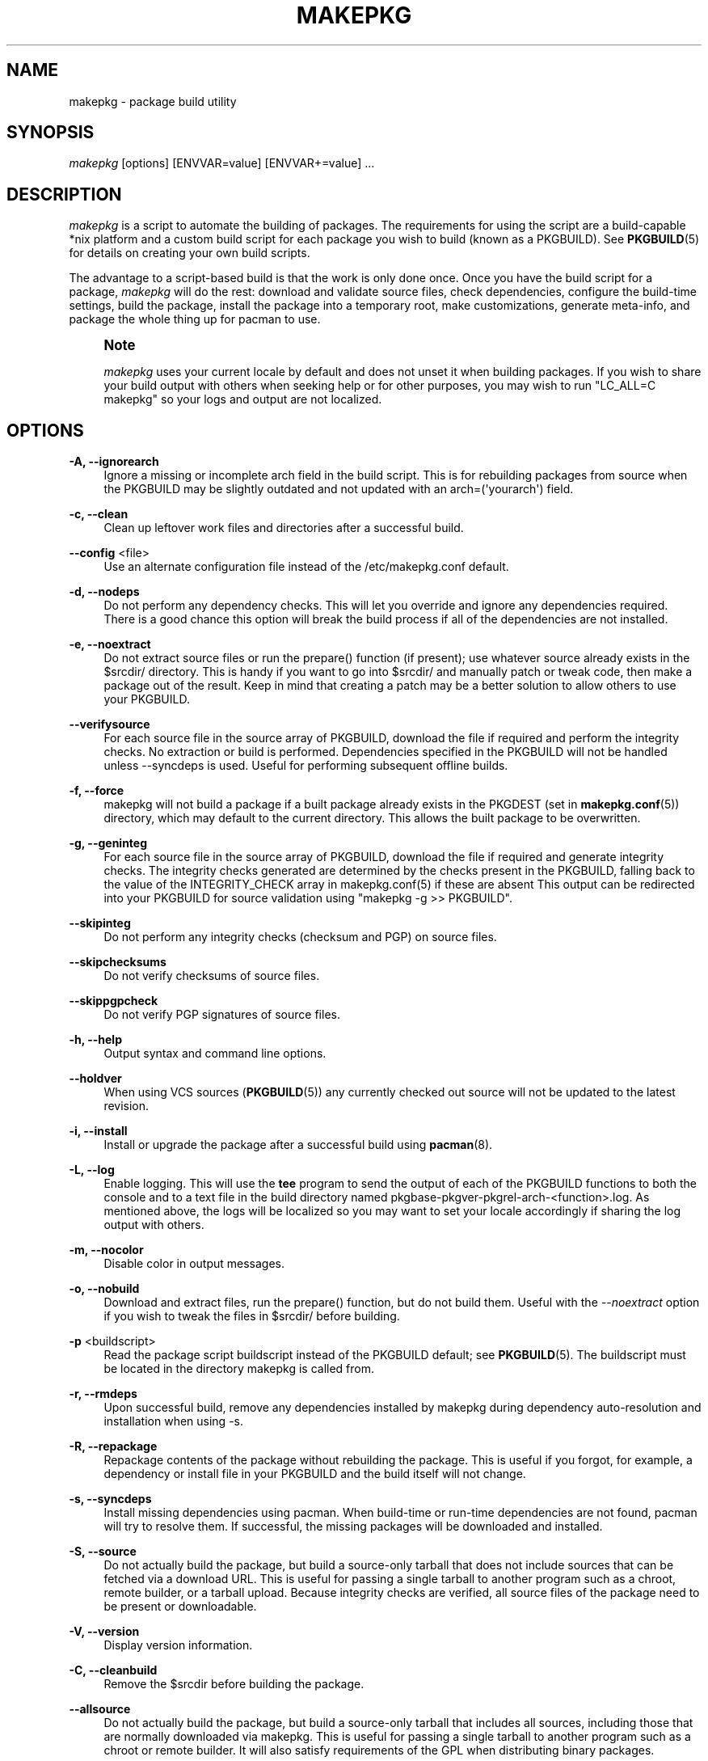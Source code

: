 '\" t
.\"     Title: makepkg
.\"    Author: [see the "Authors" section]
.\" Generator: DocBook XSL Stylesheets vsnapshot <http://docbook.sf.net/>
.\"      Date: 2021-06-10
.\"    Manual: Pacman Manual
.\"    Source: Pacman 6.0.0
.\"  Language: English
.\"
.TH "MAKEPKG" "8" "2021\-06\-10" "Pacman 6\&.0\&.0" "Pacman Manual"
.\" -----------------------------------------------------------------
.\" * Define some portability stuff
.\" -----------------------------------------------------------------
.\" ~~~~~~~~~~~~~~~~~~~~~~~~~~~~~~~~~~~~~~~~~~~~~~~~~~~~~~~~~~~~~~~~~
.\" http://bugs.debian.org/507673
.\" http://lists.gnu.org/archive/html/groff/2009-02/msg00013.html
.\" ~~~~~~~~~~~~~~~~~~~~~~~~~~~~~~~~~~~~~~~~~~~~~~~~~~~~~~~~~~~~~~~~~
.ie \n(.g .ds Aq \(aq
.el       .ds Aq '
.\" -----------------------------------------------------------------
.\" * set default formatting
.\" -----------------------------------------------------------------
.\" disable hyphenation
.nh
.\" disable justification (adjust text to left margin only)
.ad l
.\" -----------------------------------------------------------------
.\" * MAIN CONTENT STARTS HERE *
.\" -----------------------------------------------------------------
.SH "NAME"
makepkg \- package build utility
.SH "SYNOPSIS"
.sp
\fImakepkg\fR [options] [ENVVAR=value] [ENVVAR+=value] \&...
.SH "DESCRIPTION"
.sp
\fImakepkg\fR is a script to automate the building of packages\&. The requirements for using the script are a build\-capable *nix platform and a custom build script for each package you wish to build (known as a PKGBUILD)\&. See \fBPKGBUILD\fR(5) for details on creating your own build scripts\&.
.sp
The advantage to a script\-based build is that the work is only done once\&. Once you have the build script for a package, \fImakepkg\fR will do the rest: download and validate source files, check dependencies, configure the build\-time settings, build the package, install the package into a temporary root, make customizations, generate meta\-info, and package the whole thing up for pacman to use\&.
.if n \{\
.sp
.\}
.RS 4
.it 1 an-trap
.nr an-no-space-flag 1
.nr an-break-flag 1
.br
.ps +1
\fBNote\fR
.ps -1
.br
.sp
\fImakepkg\fR uses your current locale by default and does not unset it when building packages\&. If you wish to share your build output with others when seeking help or for other purposes, you may wish to run "LC_ALL=C makepkg" so your logs and output are not localized\&.
.sp .5v
.RE
.SH "OPTIONS"
.PP
\fB\-A, \-\-ignorearch\fR
.RS 4
Ignore a missing or incomplete arch field in the build script\&. This is for rebuilding packages from source when the PKGBUILD may be slightly outdated and not updated with an
arch=(\*(Aqyourarch\*(Aq)
field\&.
.RE
.PP
\fB\-c, \-\-clean\fR
.RS 4
Clean up leftover work files and directories after a successful build\&.
.RE
.PP
\fB\-\-config\fR <file>
.RS 4
Use an alternate configuration file instead of the
/etc/makepkg\&.conf
default\&.
.RE
.PP
\fB\-d, \-\-nodeps\fR
.RS 4
Do not perform any dependency checks\&. This will let you override and ignore any dependencies required\&. There is a good chance this option will break the build process if all of the dependencies are not installed\&.
.RE
.PP
\fB\-e, \-\-noextract\fR
.RS 4
Do not extract source files or run the prepare() function (if present); use whatever source already exists in the $srcdir/ directory\&. This is handy if you want to go into $srcdir/ and manually patch or tweak code, then make a package out of the result\&. Keep in mind that creating a patch may be a better solution to allow others to use your PKGBUILD\&.
.RE
.PP
\fB\-\-verifysource\fR
.RS 4
For each source file in the source array of PKGBUILD, download the file if required and perform the integrity checks\&. No extraction or build is performed\&. Dependencies specified in the PKGBUILD will not be handled unless
\-\-syncdeps
is used\&. Useful for performing subsequent offline builds\&.
.RE
.PP
\fB\-f, \-\-force\fR
.RS 4
makepkg will not build a package if a built package already exists in the
PKGDEST
(set in
\fBmakepkg.conf\fR(5)) directory, which may default to the current directory\&. This allows the built package to be overwritten\&.
.RE
.PP
\fB\-g, \-\-geninteg\fR
.RS 4
For each source file in the source array of PKGBUILD, download the file if required and generate integrity checks\&. The integrity checks generated are determined by the checks present in the PKGBUILD, falling back to the value of the INTEGRITY_CHECK array in makepkg\&.conf(5) if these are absent This output can be redirected into your PKGBUILD for source validation using "makepkg \-g >> PKGBUILD"\&.
.RE
.PP
\fB\-\-skipinteg\fR
.RS 4
Do not perform any integrity checks (checksum and PGP) on source files\&.
.RE
.PP
\fB\-\-skipchecksums\fR
.RS 4
Do not verify checksums of source files\&.
.RE
.PP
\fB\-\-skippgpcheck\fR
.RS 4
Do not verify PGP signatures of source files\&.
.RE
.PP
\fB\-h, \-\-help\fR
.RS 4
Output syntax and command line options\&.
.RE
.PP
\fB\-\-holdver\fR
.RS 4
When using VCS sources (\fBPKGBUILD\fR(5)) any currently checked out source will not be updated to the latest revision\&.
.RE
.PP
\fB\-i, \-\-install\fR
.RS 4
Install or upgrade the package after a successful build using
\fBpacman\fR(8)\&.
.RE
.PP
\fB\-L, \-\-log\fR
.RS 4
Enable logging\&. This will use the
\fBtee\fR
program to send the output of each of the PKGBUILD functions to both the console and to a text file in the build directory named
pkgbase\-pkgver\-pkgrel\-arch\-<function>\&.log\&. As mentioned above, the logs will be localized so you may want to set your locale accordingly if sharing the log output with others\&.
.RE
.PP
\fB\-m, \-\-nocolor\fR
.RS 4
Disable color in output messages\&.
.RE
.PP
\fB\-o, \-\-nobuild\fR
.RS 4
Download and extract files, run the prepare() function, but do not build them\&. Useful with the
\fI\-\-noextract\fR
option if you wish to tweak the files in $srcdir/ before building\&.
.RE
.PP
\fB\-p\fR <buildscript>
.RS 4
Read the package script
buildscript
instead of the
PKGBUILD
default; see
\fBPKGBUILD\fR(5)\&. The
buildscript
must be located in the directory makepkg is called from\&.
.RE
.PP
\fB\-r, \-\-rmdeps\fR
.RS 4
Upon successful build, remove any dependencies installed by makepkg during dependency auto\-resolution and installation when using
\-s\&.
.RE
.PP
\fB\-R, \-\-repackage\fR
.RS 4
Repackage contents of the package without rebuilding the package\&. This is useful if you forgot, for example, a dependency or install file in your PKGBUILD and the build itself will not change\&.
.RE
.PP
\fB\-s, \-\-syncdeps\fR
.RS 4
Install missing dependencies using pacman\&. When build\-time or run\-time dependencies are not found, pacman will try to resolve them\&. If successful, the missing packages will be downloaded and installed\&.
.RE
.PP
\fB\-S, \-\-source\fR
.RS 4
Do not actually build the package, but build a source\-only tarball that does not include sources that can be fetched via a download URL\&. This is useful for passing a single tarball to another program such as a chroot, remote builder, or a tarball upload\&. Because integrity checks are verified, all source files of the package need to be present or downloadable\&.
.RE
.PP
\fB\-V, \-\-version\fR
.RS 4
Display version information\&.
.RE
.PP
\fB\-C, \-\-cleanbuild\fR
.RS 4
Remove the $srcdir before building the package\&.
.RE
.PP
\fB\-\-allsource\fR
.RS 4
Do not actually build the package, but build a source\-only tarball that includes all sources, including those that are normally downloaded via makepkg\&. This is useful for passing a single tarball to another program such as a chroot or remote builder\&. It will also satisfy requirements of the GPL when distributing binary packages\&.
.RE
.PP
\fB\-\-check\fR
.RS 4
Run the check() function in the PKGBUILD, overriding the setting in
\fBmakepkg.conf\fR(5)\&.
.RE
.PP
\fB\-\-noarchive\fR
.RS 4
Do not create the archive at the end of the build process\&. This can be useful to test the package() function or if your target distribution does not use pacman\&.
.RE
.PP
\fB\-\-nocheck\fR
.RS 4
Do not run the check() function in the PKGBUILD or handle the checkdepends\&.
.RE
.PP
\fB\-\-noprepare\fR
.RS 4
Do not run the prepare() function in the PKGBUILD\&.
.RE
.PP
\fB\-\-sign\fR
.RS 4
Sign the resulting package with gpg, overriding the setting in
\fBmakepkg.conf\fR(5)\&.
.RE
.PP
\fB\-\-nosign\fR
.RS 4
Do not create a signature for the built package\&.
.RE
.PP
\fB\-\-key\fR <key>
.RS 4
Specify a key to use when signing packages, overriding the GPGKEY setting in
\fBmakepkg.conf\fR(5)\&. If not specified in either location, the default key from the keyring will be used\&.
.RE
.PP
\fB\-\-noconfirm\fR
.RS 4
(Passed to pacman) Prevent pacman from waiting for user input before proceeding with operations\&.
.RE
.PP
\fB\-\-needed\fR
.RS 4
(Passed to pacman) Tell pacman not to reinstall a target if it is already up\-to\-date\&. (used with
\fI\-i\fR
/
\fI\-\-install\fR)\&.
.RE
.PP
\fB\-\-asdeps\fR
.RS 4
(Passed to pacman) Install packages as non\-explicitly installed (used with
\fI\-i\fR
/
\fI\-\-install\fR)\&.
.RE
.PP
\fB\-\-noprogressbar\fR
.RS 4
(Passed to pacman) Prevent pacman from displaying a progress bar; useful if you are redirecting makepkg output to file\&.
.RE
.PP
\fB\-\-packagelist\fR
.RS 4
List the package filenames that would be produced without building\&. Listed package filenames include PKGDEST and PKGEXT\&.
.RE
.PP
\fB\-\-printsrcinfo\fR
.RS 4
Generate and print the SRCINFO file to stdout\&.
.RE
.SH "ADDITIONAL FEATURES"
.sp
makepkg supports building development versions of packages without having to manually update the pkgver in the PKGBUILD\&. This was formerly done using the separate utility \fIversionpkg\fR\&. See \fBPKGBUILD\fR(5) for details on how to set up a development PKGBUILD\&.
.SH "REPRODUCIBILITY"
.sp
makepkg is designed to be compatible with Reproducible Builds\&. If the \fBSOURCE_DATE_EPOCH\fR environment variable is set, it will be exported to subprocesses, and source and package file modification times and package metadata will be unified based on the timestamp specified\&.
.sp
If the \fBSOURCE_DATE_EPOCH\fR environment variable is not set, makepkg will use its own start date for internal use, but will not unify source file timestamps before building\&.
.SH "ENVIRONMENT VARIABLES"
.PP
\fBPACMAN\fR
.RS 4
The command that will be used to check for missing dependencies and to install and remove packages\&. Pacman\(cqs
\fI\-Qq\fR,
\fI\-Rns\fR,
\fI\-S\fR,
\fI\-T\fR, and
\fI\-U\fR
operations must be supported by this command\&. If the variable is not set or empty, makepkg will fall back to \(oqpacman\(cq\&.
.RE
.PP
\fBMAKEPKG_CONF=\fR"/path/to/file"
.RS 4
Use an alternate config file instead of the
/etc/makepkg\&.conf
default\&.
.RE
.PP
\fBPKGDEST=\fR"/path/to/directory"
.RS 4
Directory where the resulting packages will be stored\&. Overrides the corresponding value defined in
\fBmakepkg.conf\fR(5)\&.
.RE
.PP
\fBSRCDEST=\fR"/path/to/directory"
.RS 4
Directory where the downloaded sources will be stored\&. Overrides the corresponding value defined in
\fBmakepkg.conf\fR(5)\&.
.RE
.PP
\fBSRCPKGDEST=\fR"/path/to/directory"
.RS 4
Directory where source package files will be stored\&. Overrides the corresponding value defined in
\fBmakepkg.conf\fR(5)\&.
.RE
.PP
\fBLOGDEST=\fR"/path/to/directory"
.RS 4
Directory where generated log files will be stored\&. Overrides the corresponding value defined in
\fBmakepkg.conf\fR(5)\&.
.RE
.PP
\fBPACKAGER=\fR"John Doe <john@doe\&.com>"
.RS 4
String to identify the creator of the resulting package\&. Overrides the corresponding value defined in
\fBmakepkg.conf\fR(5)\&.
.RE
.PP
\fBBUILDDIR=\fR"/path/to/directory"
.RS 4
Directory where the package will be built\&. Overrides the corresponding value defined in
\fBmakepkg.conf\fR(5)\&.
.RE
.PP
\fBCARCH=\fR"(i686|x86_64)"
.RS 4
Force build for a specific architecture\&. Useful for cross\-compiling\&. Overrides the corresponding value defined in
\fBmakepkg.conf\fR(5)\&.
.RE
.PP
\fBPKGEXT=\fR"\&.pkg\&.tar\&.gz", \fBSRCEXT=\fR"\&.src\&.tar\&.gz"
.RS 4
Sets the compression used when making compiled or source packages\&. Overrides the corresponding value defined in
\fBmakepkg.conf\fR(5)\&.
.RE
.PP
\fBGNUPGHOME=\fR"/path/to/directory"
.RS 4
Directory where the gpg keyring for signing the built package is stored\&.
.RE
.PP
\fBGPGKEY=\fR"keyid"
.RS 4
Specify a key to use when signing packages, overriding the GPGKEY setting in
\fBmakepkg.conf\fR(5)\&.
.RE
.PP
\fBSOURCE_DATE_EPOCH=\fR"<date>"
.RS 4
Used for
Reproducible Builds\&.
.RE
.PP
\fBBUILDTOOL=\fR"<name>"
.RS 4
The name of a tool ecosystem used to set up the build environment\&. Used for defining a spec for reproducible builds, e\&.g\&. the
\fBmakepkg.conf\fR(5)
used\&.
.RE
.PP
\fBBUILDTOOLVER=\fR"<version>"
.RS 4
The version of the
\fI$BUILDTOOL\fR
used\&.
.RE
.SH "CONFIGURATION"
.sp
See \fBmakepkg.conf\fR(5) for more details on configuring makepkg using the \fImakepkg\&.conf\fR file\&.
.SH "ERRORS"
.sp
On exit, makepkg will return one of the following error codes\&.
.PP
0
.RS 4
Normal exit condition\&.
.RE
.PP
1
.RS 4
Unknown cause of failure\&.
.RE
.PP
2
.RS 4
Error in configuration file\&.
.RE
.PP
3
.RS 4
User specified an invalid option\&.
.RE
.PP
4
.RS 4
Error in user\-supplied function in PKGBUILD\&.
.RE
.PP
5
.RS 4
Failed to create a viable package\&.
.RE
.PP
6
.RS 4
A source or auxiliary file specified in the PKGBUILD is missing\&.
.RE
.PP
7
.RS 4
The PKGDIR is missing\&.
.RE
.PP
8
.RS 4
Failed to install dependencies\&.
.RE
.PP
9
.RS 4
Failed to remove dependencies\&.
.RE
.PP
10
.RS 4
User attempted to run makepkg as root\&.
.RE
.PP
11
.RS 4
User lacks permissions to build or install to a given location\&.
.RE
.PP
12
.RS 4
Error parsing PKGBUILD\&.
.RE
.PP
13
.RS 4
A package has already been built\&.
.RE
.PP
14
.RS 4
The package failed to install\&.
.RE
.PP
15
.RS 4
Programs necessary to run makepkg are missing\&.
.RE
.PP
16
.RS 4
Specified GPG key does not exist or failed to sign package\&.
.RE
.SH "SEE ALSO"
.sp
\fBmakepkg.conf\fR(5), \fBPKGBUILD\fR(5), \fBpacman\fR(8)
.sp
See the pacman website at https://archlinux\&.org/pacman/ for current information on pacman and its related tools\&.
.SH "BUGS"
.sp
Bugs? You must be kidding; there are no bugs in this software\&. But if we happen to be wrong, submit a bug report with as much detail as possible at the Arch Linux Bug Tracker in the Pacman section\&.
.SH "AUTHORS"
.sp
Current maintainers:
.sp
.RS 4
.ie n \{\
\h'-04'\(bu\h'+03'\c
.\}
.el \{\
.sp -1
.IP \(bu 2.3
.\}
Allan McRae <allan@archlinux\&.org>
.RE
.sp
.RS 4
.ie n \{\
\h'-04'\(bu\h'+03'\c
.\}
.el \{\
.sp -1
.IP \(bu 2.3
.\}
Andrew Gregory <andrew\&.gregory\&.8@gmail\&.com>
.RE
.sp
.RS 4
.ie n \{\
\h'-04'\(bu\h'+03'\c
.\}
.el \{\
.sp -1
.IP \(bu 2.3
.\}
Eli Schwartz <eschwartz@archlinux\&.org>
.RE
.sp
.RS 4
.ie n \{\
\h'-04'\(bu\h'+03'\c
.\}
.el \{\
.sp -1
.IP \(bu 2.3
.\}
Morgan Adamiec <morganamilo@archlinux\&.org>
.RE
.sp
Past major contributors:
.sp
.RS 4
.ie n \{\
\h'-04'\(bu\h'+03'\c
.\}
.el \{\
.sp -1
.IP \(bu 2.3
.\}
Judd Vinet <jvinet@zeroflux\&.org>
.RE
.sp
.RS 4
.ie n \{\
\h'-04'\(bu\h'+03'\c
.\}
.el \{\
.sp -1
.IP \(bu 2.3
.\}
Aurelien Foret <aurelien@archlinux\&.org>
.RE
.sp
.RS 4
.ie n \{\
\h'-04'\(bu\h'+03'\c
.\}
.el \{\
.sp -1
.IP \(bu 2.3
.\}
Aaron Griffin <aaron@archlinux\&.org>
.RE
.sp
.RS 4
.ie n \{\
\h'-04'\(bu\h'+03'\c
.\}
.el \{\
.sp -1
.IP \(bu 2.3
.\}
Dan McGee <dan@archlinux\&.org>
.RE
.sp
.RS 4
.ie n \{\
\h'-04'\(bu\h'+03'\c
.\}
.el \{\
.sp -1
.IP \(bu 2.3
.\}
Xavier Chantry <shiningxc@gmail\&.com>
.RE
.sp
.RS 4
.ie n \{\
\h'-04'\(bu\h'+03'\c
.\}
.el \{\
.sp -1
.IP \(bu 2.3
.\}
Nagy Gabor <ngaba@bibl\&.u\-szeged\&.hu>
.RE
.sp
.RS 4
.ie n \{\
\h'-04'\(bu\h'+03'\c
.\}
.el \{\
.sp -1
.IP \(bu 2.3
.\}
Dave Reisner <dreisner@archlinux\&.org>
.RE
.sp
For additional contributors, use git shortlog \-s on the pacman\&.git repository\&.
